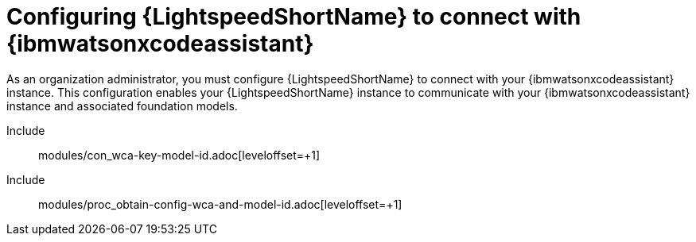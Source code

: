 ifdef::context[:parent-context: {context}]

:_content-type: ASSEMBLY


[id="configure-code-assistant_{context}"]

= Configuring {LightspeedShortName} to connect with {ibmwatsonxcodeassistant}

:context: configure-code-assistant

[role="_abstract"]
As an organization administrator, you must configure {LightspeedShortName} to connect with your {ibmwatsonxcodeassistant} instance. This configuration enables your {LightspeedShortName} instance to communicate with your {ibmwatsonxcodeassistant} instance and associated foundation models. 

Include:: modules/con_wca-key-model-id.adoc[leveloffset=+1]
Include:: modules/proc_obtain-config-wca-and-model-id.adoc[leveloffset=+1]

ifdef::parent-context[:context: {parent-context}]
ifndef::parent-context[:!context:]

